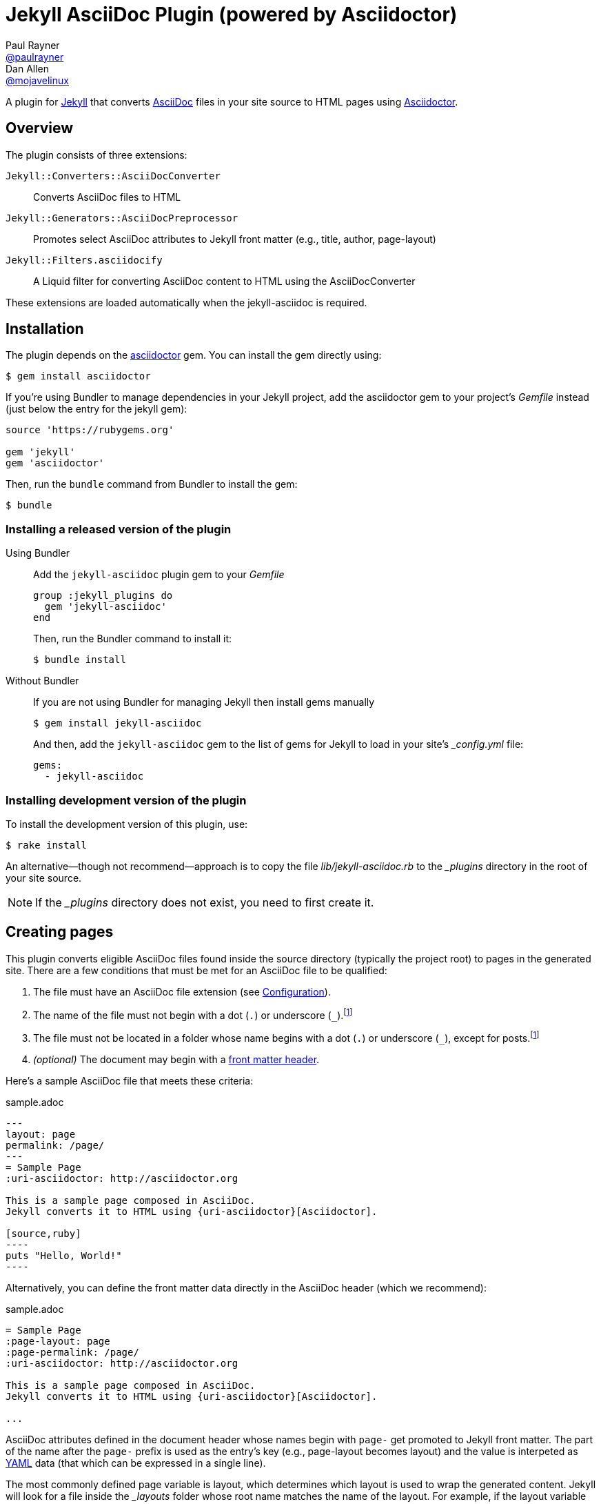 = Jekyll AsciiDoc Plugin (powered by Asciidoctor)
Paul Rayner <https://github.com/paulrayner[@paulrayner]>; Dan Allen <https://github.com/mojavelinux[@mojavelinux]>
// Settings:
:idprefix:
:idseparator: -
ifndef::env-github[:icons: font]
ifdef::env-github,env-browser[]
:toc: preamble
:toclevels: 1
endif::[]
ifdef::env-github[]
:status:
:outfilesuffix: .adoc
:!toc-title:
:caution-caption: :fire:
:important-caption: :exclamation:
:note-caption: :paperclip:
:tip-caption: :bulb:
:warning-caption: :warning:
endif::[]
// URIs:
:uri-asciidoc: http://asciidoc.org
:uri-asciidoctor: http://asciidoctor.org
:uri-gem-asciidoctor: http://rubygems.org/gems/asciidoctor 
:uri-gem-jekyll-asciidoc: http://rubygems.org/gems/jekyll-asciidoc
:uri-jekyll: https://jekyllrb.com
:uri-front-matter: http://jekyllrb.com/docs/frontmatter/
:uri-liquid-templates: https://jekyllrb.com/docs/templates/
:uri-graphviz: http://www.graphviz.org

ifdef::status[]
image:https://img.shields.io/gem/v/jekyll-asciidoc.svg?label=gem%20version[Gem Version, link={uri-gem-jekyll-asciidoc}]
endif::[]

A plugin for {uri-jekyll}[Jekyll] that converts {uri-asciidoc}[AsciiDoc] files in your site source to HTML pages using {uri-asciidoctor}[Asciidoctor].

== Overview

The plugin consists of three extensions:

`Jekyll::Converters::AsciiDocConverter`::
  Converts AsciiDoc files to HTML
`Jekyll::Generators::AsciiDocPreprocessor`::
  Promotes select AsciiDoc attributes to Jekyll front matter (e.g., title, author, page-layout)
`Jekyll::Filters.asciidocify`::
  A Liquid filter for converting AsciiDoc content to HTML using the AsciiDocConverter

These extensions are loaded automatically when the jekyll-asciidoc is required.

== Installation

The plugin depends on the {uri-gem-asciidoctor}[asciidoctor] gem.
You can install the gem directly using:

 $ gem install asciidoctor

If you're using Bundler to manage dependencies in your Jekyll project, add the asciidoctor gem to your project's [path]_Gemfile_ instead (just below the entry for the jekyll gem):

[source,ruby]
----
source 'https://rubygems.org'

gem 'jekyll'
gem 'asciidoctor'
----

Then, run the `bundle` command from Bundler to install the gem:

 $ bundle

=== Installing a released version of the plugin

Using Bundler::
+
--
Add the `jekyll-asciidoc` plugin gem to your [path]_Gemfile_

[source,ruby]
group :jekyll_plugins do
  gem 'jekyll-asciidoc'
end

Then, run the Bundler command to install it:

 $ bundle install
--

Without Bundler::
+
--
If you are not using Bundler for managing Jekyll then install gems manually

 $ gem install jekyll-asciidoc

And then, add the `jekyll-asciidoc` gem to the list of gems for Jekyll to load in your site's [path]_{empty}_config.yml_ file:

[source,yaml]
gems:
  - jekyll-asciidoc
--

=== Installing development version of the plugin

To install the development version of this plugin, use:

 $ rake install

An alternative--though not recommend--approach is to copy the file [path]_lib/jekyll-asciidoc.rb_ to the [path]_{empty}_plugins_ directory in the root of your site source.

NOTE: If the [path]_{empty}_plugins_ directory does not exist, you need to first create it.

== Creating pages

This plugin converts eligible AsciiDoc files found inside the source directory (typically the project root) to pages in the generated site.
There are a few conditions that must be met for an AsciiDoc file to be qualified:

. The file must have an AsciiDoc file extension (see <<configuration>>).
. The name of the file must not begin with a dot (`.`) or underscore (`_`).footnoteref:[excluded_files,These files are excluded by Jekyll.]
. The file must not be located in a folder whose name begins with a dot (`.`) or underscore (`_`), except for posts.footnoteref:[excluded_files]
. _(optional)_ The document may begin with a {uri-front-matter}[front matter header].

Here's a sample AsciiDoc file that meets these criteria:

.sample.adoc
[listing]
....
---
layout: page
permalink: /page/
---
= Sample Page
:uri-asciidoctor: http://asciidoctor.org

This is a sample page composed in AsciiDoc.
Jekyll converts it to HTML using {uri-asciidoctor}[Asciidoctor].

[source,ruby]
----
puts "Hello, World!"
----
....

Alternatively, you can define the front matter data directly in the AsciiDoc header (which we recommend):

.sample.adoc
[listing]
....
= Sample Page
:page-layout: page
:page-permalink: /page/
:uri-asciidoctor: http://asciidoctor.org

This is a sample page composed in AsciiDoc.
Jekyll converts it to HTML using {uri-asciidoctor}[Asciidoctor].

...
....

AsciiDoc attributes defined in the document header whose names begin with `page-` get promoted to Jekyll front matter.
The part of the name after the `page-` prefix is used as the entry's key (e.g., page-layout becomes layout) and the value is interpeted as https://en.wikipedia.org/wiki/YAML[YAML] data (that which can be expressed in a single line).

The most commonly defined page variable is layout, which determines which layout is used to wrap the generated content.
Jekyll will look for a file inside the [path]_{empty}_layouts_ folder whose root name matches the name of the layout.
For example, if the layout variable has the value `page`, Jekyll might resolve a layout named [path]_page.html_.

If the layout is empty, the default layout is used, `default` for pages and `posts` for posts.
If the layout is unset or `false`, the AsciiDoc processor will generate a standalone document (`header_footer: true`).
In this case, the page will appear like an HTML file that is generated by the AsciiDoc processor directly.
If the layout is ~, no layout is applied.

To review, here are the different ways to specify a layout using the AsciiDoc attribute page-layout:

* `:page-layout: page` -- use the layout named `page` (e.g., [path]_page.html_)
* _not specified_ or `:page-layout:` or `:page-layout: _auto` -- use the default layout (i.e., `default` for pages, `post` for posts)
* `:!page-layout:` or `:page-layout: false` -- don't use a layout; instead, generate a standalone HTML document
* `:page-layout: ~` -- don't use a layout (often results in an incomplete HTML file)

In addition to page attributes defined explicitly, the following implicit AsciiDoc attributes are also promoted to page data:

* doctitle (i.e., the document title) (becomes title)
* author
* revdate (becomes date; value is converted to a DateTime object; only for posts)

Unlike other content files, the {uri-liquid-templates}[Liquid template preprocessor] is not applied to AsciiDoc files by default (as of v1.2.0 of this plugin).
If you want the Liquid template preprocessor to be applied to an AsciiDoc file (prior to the content being passed to the AsciiDoc processor), you must enable it by setting the liquid page variable.

----
:page-liquid:
----

IMPORTANT: AsciiDoc files may include a {uri-front-matter}[front matter header] for defining page settings and variables.
If present, the front matter header must be the very first character of the file.
The front matter header won't be seen--and could disrupt conversion--if the front matter is preceded by a whitespace character or a Byte Order Mark (BOM).

TIP: You can exclude the front matter header, as shown in the first example above, or leave it empty, as shown in the second example.
In these cases, you'll define all the page metadata (e.g., layout) using AsciiDoc attributes instead of in the front matter.
You can also use a combination of both.
When combined, the attributes defined in the AsciiDoc header take precedence.

You can now build your site using:

 $ jekyll build

and preview it using:

 $ jekyll serve

If you're using Bundler, then prefix the commands with `bundle exec`, as in:

 $ bundle exec jekyll build

To see a report of all the files that are processed, add the `--verbose` flag:

 $ jekyll build --verbose

If an AsciiDoc file is not listed, then likely Jekyll did not find a {uri-front-matter}[front matter header].

IMPORTANT: If you use the `--safe` option, the AsciiDoc plugin will not be activated.
The `--safe` flag disables third-party plugins such as this one.

== Configuration

This section describes the configuration options for this plugin, which are _optional_.

By default, this plugin uses Asciidoctor to convert AsciiDoc files.
Since Asciidoctor is the only option, the default setting is equivalent to the following configuration in [path]_{empty}_config.yml_:

[source,yaml]
asciidoc: asciidoctor

To tell Jekyll which extensions to recognize as AsciiDoc files, add the following line to your [path]_{empty}_config.yml_:

[source,yaml]
asciidoc_ext: asciidoc,adoc,ad

The extensions shown in the previous listing are the default values, so you don't need to specify this option if those defaults are sufficient.

AsciiDoc attributes defined in the document header whose names begin with `page-` are promoted to Jekyll front matter.
The part of the name after the `page-` prefix is used as the key (e.g., page-layout becomes layout).
If you want to change this attribute prefix, add the following line to your [path]_{empty}_config.yml_:

[source,yaml]
asciidoc_page_attribute_prefix: jekyll

A hyphen is automatically added to the value of this configuration setting if the value is non-empty.

To pass additional attributes to AsciiDoc, or override the default attributes defined in the plugin, add the following lines to your [path]_{empty}_config.yml_:

[source,yaml]
asciidoctor:
  attributes:
    - hardbreaks!
    - source-highlighter=pygments
    - pygments-css=style

=== Disabling hard line breaks

The Jekyll AsciiDoc integration is configured to preserve hard line breaks in paragraph content by default.
Since many Jekyll users are used to writing in GitHub-flavored Markdown (GFM), this default was selected to ease the transition to AsciiDoc.
If you want the standard AsciiDoc behavior of collapsing hard line breaks in paragraph content, add the following settings to your site's [path]_{empty}_config.yml_ file:

[source,yaml]
asciidoctor:
  attributes:
    - hardbreaks!

If you already have AsciiDoc attributes defined in the [path]_{empty}_config.yml_, the `hardbreaks!` attribute should be added as a sibling entry in the YAML collection.

== Enabling Asciidoctor Diagram (optional)

Asciidoctor Diagram is a set of extensions for Asciidoctor that allow you to embed diagrams written using the PlantUML, Graphviz, ditaa, or Shaape syntax inside your AsciiDoc documents.

[IMPORTANT]
For Graphviz and PlantUML diagram generation, {uri-graphviz}[Graphviz] must be installed (i.e., the `dot` utility must be available on your `$PATH`.

=== Installation

Using Bundler::
+
--
Add `asciidoctor-diagram` gem to your [path]_Gemfile_

[source,ruby]
----
group :jekyll_plugins do
  ....
  gem 'asciidoctor-diagram', '>= 1.3.1' <1>
  ...
end
----
<1> version can be configured differently

Then, run the Bundler command to install it:

 $ bundle install
--

Without Bundler::
+
--
Install gems manually

 $ gem install asciidoctor-diagram

Then, add the `asciidoctor-diagram` gem to the list of gems for Jekyll to load in your site's [path]_{empty}_config.yml_ file:

[source,yaml]
gems:
  - asciidoctor-diagram
--

Both of the previous configurations are the equivalent of passing `-r asciidoctor-diagram` to the `asciidoctor` command.

=== Generated image location

By default diagram images are generated in the root folder.
Thus, images URLs are not properly referenced from the generated HTML pages.

To fix this, set the `imagesdir` attribute in any AsciiDoc file that contains diagrams.

._posts/2015-12-24-diagrams.adoc
[listing]
....
= Diagrams
:imagesdir: /images/2015-12-24 <1>

[graphviz, dot-example, svg]
----
digraph g {
    a -> b
    b -> c
    c -> d
    d -> a
}
----
....
<1> the date in the imagesdir value must match the date of the post (e.g., 2015-12-24)

WARNING: The images are generated after Jekyll copies assets to the [path]_{empty}_site_ directory.
Therefore, you'll have to run `jeykll` twice before you see the images in the preview.

== Supplemental AsciiDoc Assets

Certain Asciidoctor features, such as icons, require additional CSS rules and other assets to work.
These CSS rules and other assets do not get automatically included in the pages generated by Jekyll.
This section documents how to configure these additional resources.

TIP: If you want to take a shortcut that skips all this configuration, clone the https://github.com/asciidoctor/jekyll-asciidoc-quickstart[Jekyll AsciiDoc Quickstart (JAQ)] repository and use it as a starting point for your site.
JAQ provides a page layout out of the box configured to fully style body content generated from AsciiDoc.

=== Setup

The Jekyll AsciiDoc plugin converts AsciiDoc to embeddable HTML.
This HTML is then inserted into the page layout.
You need to augment the page layout to include resources typically present in a standalone HTML document that Asciidoctor produces.

. Create a stylesheet in the [path]_css_ directory named [path]_asciidoc.css_ to hold additional CSS for body content generated from AsciiDoc.
. Add this stylesheet to the HTML `<head>` in [path]_{empty}_includes/head.html_ under the main.css declaration:
+
[source,html]
<link rel="stylesheet" href="{{ "/css/asciidoc.css" | prepend: site.baseurl }}">

=== Font-based Admonition and Inline Icons

To enable font-based admonition and inline icons, you first need to add Font Awesome to [path]_{empty}_includes/head.html_ file under the asciidoc.css declaration:

[source,html]
<link rel="stylesheet" href="https://cdnjs.cloudflare.com/ajax/libs/font-awesome/4.4.0/css/font-awesome.min.css">

NOTE: You can also link to local copy of Font Awesome.

Next, you need to add the following CSS rules from the default Asciidoctor stylesheet to the [path]_css/asciidoc.css_ file:

[source,css]
----
span.icon>.fa {
  cursor: default;
}
.admonitionblock td.icon {
  text-align: center;
  width: 80px;
}
.admonitionblock td.icon [class^="fa icon-"] {
  font-size: 2.5em;
  text-shadow: 1px 1px 2px rgba(0,0,0,.5);
  cursor: default;
}
.admonitionblock td.icon .icon-note:before {
  content: "\f05a";
  color: #19407c;
}
.admonitionblock td.icon .icon-tip:before {
  content: "\f0eb";
  text-shadow: 1px 1px 2px rgba(155,155,0,.8);
  color: #111;
}
.admonitionblock td.icon .icon-warning:before {
  content: "\f071";
  color: #bf6900;
}
.admonitionblock td.icon .icon-caution:before {
  content: "\f06d";
  color: #bf3400;
}
.admonitionblock td.icon .icon-important:before {
  content: "\f06a";
  color: #bf0000;
}
----

Feel free to modify the CSS to your liking.

Finally, you need to enable the font-based icons in the header of the document:

 :icons: font

or in the site configuration:

[source,yaml]
asciidoctor:
  attributes:
    - icons=font
    ...

=== Image-based Admonition and Inline Icons

As an alternative to font-based icons, you can configure Asciidoctor to use image-based icons.
In this case, all you need to do is provide the icons at the proper location.

First, enable image-based icons and configure the path to the icons in the header of the document:

 :icons:
 :iconsdir: /images/icons

or your site configuration:

[source,yaml]
asciidoctor:
  attributes:
    - icons
    - iconsdir=/images/icons

Then, simply put the icon images that the page needs in the [path]_images/icons_ directory.

== GitHub Pages

GitHub doesn't (yet) whitelist the AsciiDoc plugin, so you can only run it on your own machine.

TIP: GitHub needs to hear from enough users that they want to plugin in order to enable it.
Our recommendation is to keep lobbying for them to enable it.

You can automate publishing of the generated site to GitHub Pages using a continuous integration job.
Refer to the tutorial http://eshepelyuk.github.io/2014/10/28/automate-github-pages-travisci.html[Automate GitHub Pages publishing with Jekyll and Travis CI^] to find step-by-step instructions to setup this job.
You can also refer to the https://github.com/johncarl81/transfuse-site[Tranfuse website build^] for an example in practice.

Refer to the https://help.github.com/articles/using-jekyll-plugins-with-github-pages[Jekyll Plugins on GitHub Pages] for a list of the plugins currently supported on the server-side (in addition to Markdown, which isn't listed).

== Releasing the gem to RubyGems.org

When you are ready for a release, first set the version in the file [path]_lib/jekyll-asciidoc/version.rb_.
Then, commit the change using the following commit message template:

 Release X.Y.Z

where `X.Y.Z` is the version number of the gem.

Next, package, tag and release the gem to RubyGems.org, run the following rake task:

 $ rake release

IMPORTANT: Ensure you have the proper credentials setup as described in the guide http://guides.rubygems.org/publishing/#publishing-to-rubygemsorg[Publishing to RubyGems.org].

Once you finish the release, you should update the version to the next micro version in the sequence using the `.dev` suffix (e.g., 1.0.1.dev).
